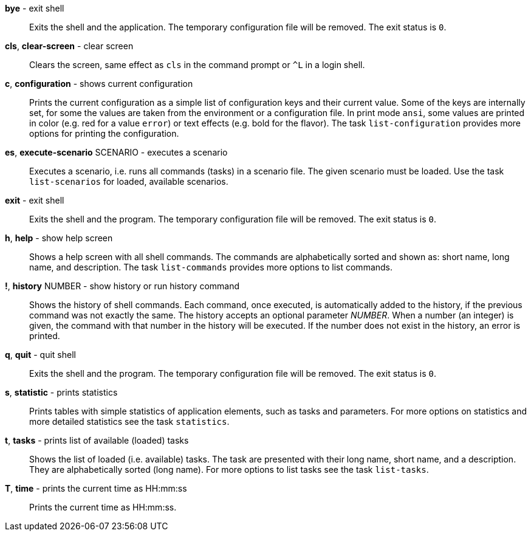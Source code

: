 *bye* - exit shell:: 
Exits the shell and the application. 
The temporary configuration file will be removed. 
The exit status is `0`. 

*cls*, *clear-screen* - clear screen:: 
Clears the screen, same effect as `cls` in the command prompt or `^L` in a login shell. 


*c*, *configuration* - shows current configuration:: 
Prints the current configuration as a simple list of configuration keys and their current value. 
Some of the keys are internally set, for some the values are taken from the environment or a configuration file. 
In print mode `ansi`, some values are printed in color (e.g. red for a value `error`) or text effects (e.g. bold for the flavor). 
The task `list-configuration` provides more options for printing the configuration. 

*es*, *execute-scenario* SCENARIO - executes a scenario:: 
Executes a scenario, i.e. runs all commands (tasks) in a scenario file. 
The given scenario must be loaded. 
Use the task `list-scenarios` for loaded, available scenarios. 

*exit* - exit shell:: 
Exits the shell and the program. 
The temporary configuration file will be removed. 
The exit status is `0`.

*h*, *help* - show help screen:: 
Shows a help screen with all shell commands. 
The commands are alphabetically sorted and shown as: short name, long name, and description. 
The task `list-commands` provides more options to list commands. 

*!*, *history* NUMBER - show history or run history command:: 
Shows the history of shell commands. 
Each command, once executed, is automatically added to the history, if the previous command was not exactly the same. 
The history accepts an optional parameter _NUMBER_. 
When a number (an integer) is given, the command with that number in the history will be executed. 
If the number does not exist in the history, an error is printed.

*q*, *quit* - quit shell:: 
Exits the shell and the program. 
The temporary configuration file will be removed. 
The exit status is `0`.

*s*, *statistic* - prints statistics:: 
Prints tables with simple statistics of application elements, such as tasks and parameters. 
For more options on statistics and more detailed statistics see the task `statistics`. 

*t*, *tasks* - prints list of available (loaded) tasks:: 
Shows the list of loaded (i.e. available) tasks. 
The task are presented with their long name, short name, and a description. 
They are alphabetically sorted (long name). 
For more options to list tasks see the task `list-tasks`. 

*T*, *time* - prints the current time as HH:mm:ss:: 
Prints the current time as HH:mm:ss. 

